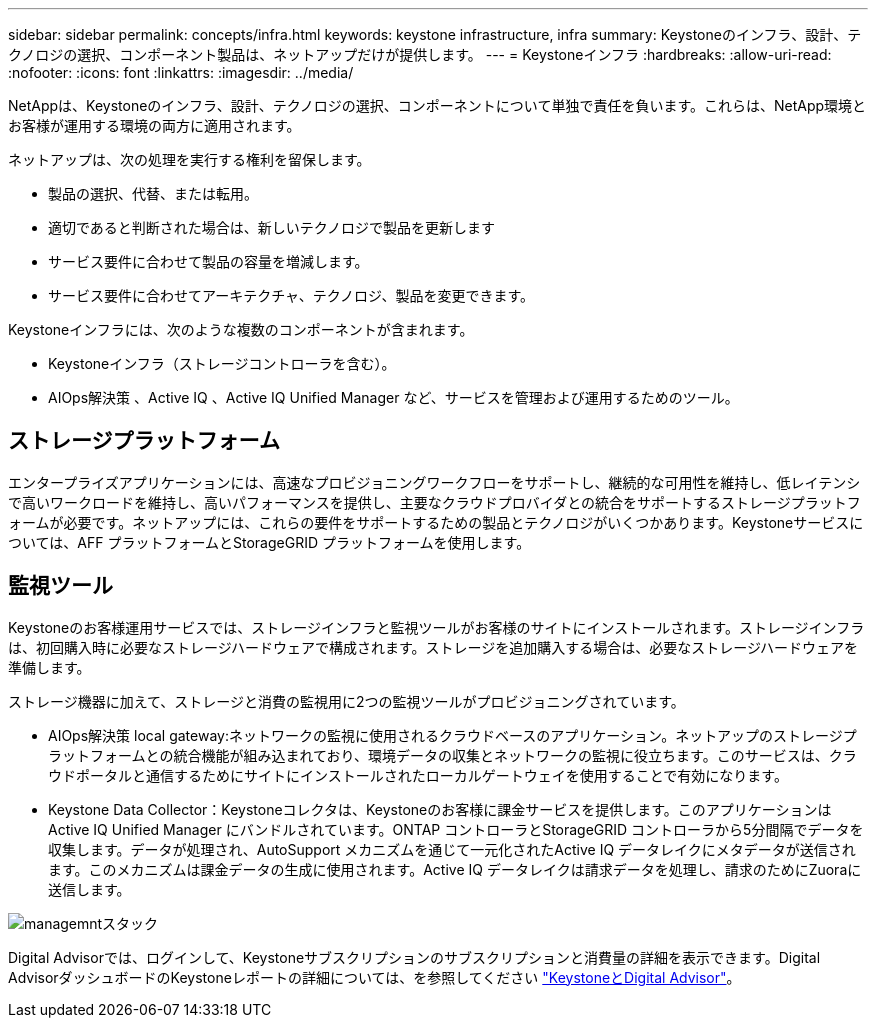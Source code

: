---
sidebar: sidebar 
permalink: concepts/infra.html 
keywords: keystone infrastructure, infra 
summary: Keystoneのインフラ、設計、テクノロジの選択、コンポーネント製品は、ネットアップだけが提供します。 
---
= Keystoneインフラ
:hardbreaks:
:allow-uri-read: 
:nofooter: 
:icons: font
:linkattrs: 
:imagesdir: ../media/


[role="lead"]
NetAppは、Keystoneのインフラ、設計、テクノロジの選択、コンポーネントについて単独で責任を負います。これらは、NetApp環境とお客様が運用する環境の両方に適用されます。

ネットアップは、次の処理を実行する権利を留保します。

* 製品の選択、代替、または転用。
* 適切であると判断された場合は、新しいテクノロジで製品を更新します
* サービス要件に合わせて製品の容量を増減します。
* サービス要件に合わせてアーキテクチャ、テクノロジ、製品を変更できます。


Keystoneインフラには、次のような複数のコンポーネントが含まれます。

* Keystoneインフラ（ストレージコントローラを含む）。
* AIOps解決策 、Active IQ 、Active IQ Unified Manager など、サービスを管理および運用するためのツール。




== ストレージプラットフォーム

エンタープライズアプリケーションには、高速なプロビジョニングワークフローをサポートし、継続的な可用性を維持し、低レイテンシで高いワークロードを維持し、高いパフォーマンスを提供し、主要なクラウドプロバイダとの統合をサポートするストレージプラットフォームが必要です。ネットアップには、これらの要件をサポートするための製品とテクノロジがいくつかあります。Keystoneサービスについては、AFF プラットフォームとStorageGRID プラットフォームを使用します。



== 監視ツール

Keystoneのお客様運用サービスでは、ストレージインフラと監視ツールがお客様のサイトにインストールされます。ストレージインフラは、初回購入時に必要なストレージハードウェアで構成されます。ストレージを追加購入する場合は、必要なストレージハードウェアを準備します。

ストレージ機器に加えて、ストレージと消費の監視用に2つの監視ツールがプロビジョニングされています。

* AIOps解決策 local gateway:ネットワークの監視に使用されるクラウドベースのアプリケーション。ネットアップのストレージプラットフォームとの統合機能が組み込まれており、環境データの収集とネットワークの監視に役立ちます。このサービスは、クラウドポータルと通信するためにサイトにインストールされたローカルゲートウェイを使用することで有効になります。
* Keystone Data Collector：Keystoneコレクタは、Keystoneのお客様に課金サービスを提供します。このアプリケーションはActive IQ Unified Manager にバンドルされています。ONTAP コントローラとStorageGRID コントローラから5分間隔でデータを収集します。データが処理され、AutoSupport メカニズムを通じて一元化されたActive IQ データレイクにメタデータが送信されます。このメカニズムは課金データの生成に使用されます。Active IQ データレイクは請求データを処理し、請求のためにZuoraに送信します。


image:mgmt-stack.png["managemntスタック"]

Digital Advisorでは、ログインして、Keystoneサブスクリプションのサブスクリプションと消費量の詳細を表示できます。Digital AdvisorダッシュボードのKeystoneレポートの詳細については、を参照してください link:../integrations/keystone-aiq.html["KeystoneとDigital Advisor"]。
